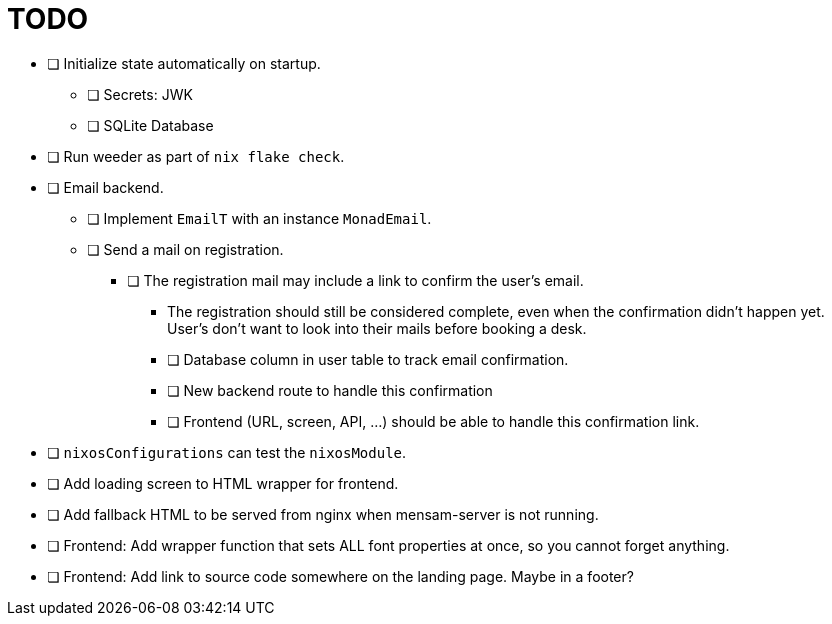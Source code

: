 = TODO

* [ ] Initialize state automatically on startup.
  ** [ ] Secrets: JWK
  ** [ ] SQLite Database

* [ ] Run weeder as part of `nix flake check`.

* [ ] Email backend.
  ** [ ] Implement `EmailT` with an instance `MonadEmail`.
  ** [ ] Send a mail on registration.
    *** [ ] The registration mail may include a link to confirm the user's email.
      **** The registration should still be considered complete, even when the confirmation didn't happen yet. User's don't want to look into their mails before booking a desk.
      **** [ ] Database column in user table to track email confirmation.
      **** [ ] New backend route to handle this confirmation
      **** [ ] Frontend (URL, screen, API, ...) should be able to handle this confirmation link.

* [ ] `nixosConfigurations` can test the `nixosModule`.

* [ ] Add loading screen to HTML wrapper for frontend.

* [ ] Add fallback HTML to be served from nginx when mensam-server is not running.

* [ ] Frontend: Add wrapper function that sets ALL font properties at once, so you cannot forget anything.

* [ ] Frontend: Add link to source code somewhere on the landing page. Maybe in a footer?
